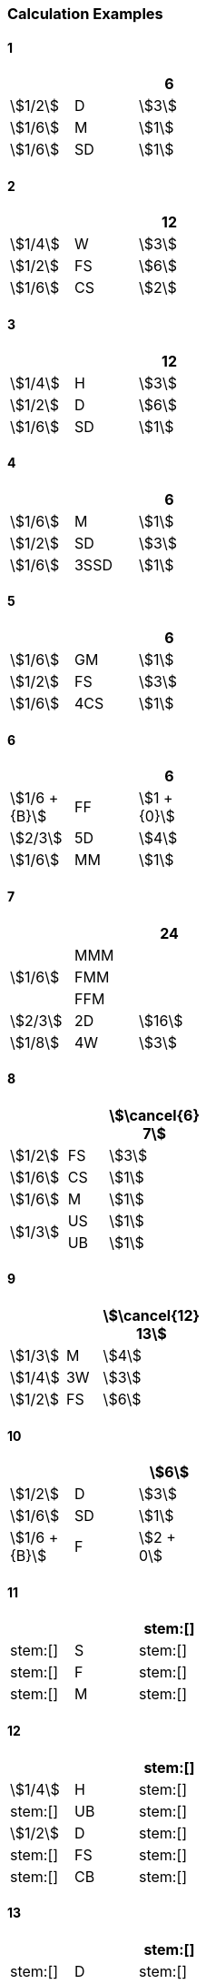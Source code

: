 
=== Calculation Examples

==== 1

[cols=">,<,^", width=25%]
|===
2+| ^|6

|stem:[1/2] |D | stem:[3]
|stem:[1/6] |M | stem:[1]
|stem:[1/6] |SD| stem:[1]
|===

==== 2

[cols=">,<,^", width=25%]
|===
2+| ^|12

|stem:[1/4] |W | stem:[3]
|stem:[1/2] |FS| stem:[6]
|stem:[1/6] |CS| stem:[2]
|===

==== 3

[cols=">,<,^", width=25%]
|===
2+| ^|12

|stem:[1/4] |H | stem:[3]
|stem:[1/2] |D | stem:[6]
|stem:[1/6] |SD| stem:[1]
|===

==== 4

[cols=">,<,^", width=25%]
|===
2+| ^|6

|stem:[1/6] |M   | stem:[1]
|stem:[1/2] |SD  | stem:[3]
|stem:[1/6] |3SSD| stem:[1]
|===

==== 5

[cols=">,<,^", width=25%]
|===
2+| ^|6

|stem:[1/6] |GM | stem:[1]
|stem:[1/2] |FS | stem:[3]
|stem:[1/6] |4CS| stem:[1]
|===

==== 6

[cols=">,<,^", width=25%]
|===
2+| ^|6

|stem:[1/6 + {B}] |FF| stem:[1 + {0}]
|stem:[2/3]       |5D| stem:[4]
|stem:[1/6]       |MM| stem:[1]
|===

==== 7

[cols=">,<,^", width=25%]
|===
2+| ^|24

.3+.^|stem:[1/6]  |MMM |
<|FMM |
<|FFM |
|stem:[2/3] |2D | stem:[16]
|stem:[1/8] |4W | stem:[3]
|===

==== 8

[cols=">,<,^", width=25%]
|===
2+| ^|stem:[\cancel{6} 7]

|stem:[1/2]      |FS  | stem:[3]
|stem:[1/6]      |CS  | stem:[1]
|stem:[1/6]      |M   | stem:[1]
.2+.^|stem:[1/3] |US  | stem:[1]
                <|UB ^| stem:[1]
|===

==== 9

[cols=">,<,^", width=25%]
|===
2+| ^|stem:[\cancel{12} 13]

|stem:[1/3] |M  | stem:[4]
|stem:[1/4] |3W | stem:[3]
|stem:[1/2] |FS | stem:[6]
|===

==== 10

[cols=">,<,^", width=25%]
|===
2+| ^|stem:[6]

|stem:[1/2]       |D  | stem:[3]
|stem:[1/6]       |SD | stem:[1]
|stem:[1/6 + {B}] |F  | stem:[2 + 0]
|===

==== 11

[cols=">,<,^", width=25%]
|===
2+| ^|stem:[]

|stem:[] |S | stem:[]
|stem:[] |F | stem:[]
|stem:[] |M | stem:[]
|===

==== 12

[cols=">,<,^", width=25%]
|===
2+| ^|stem:[]

|stem:[1/4] |H  | stem:[]
|stem:[]    |UB | stem:[]
|stem:[1/2] |D  | stem:[]
|stem:[]    |FS | stem:[]
|stem:[]    |CB | stem:[]
|===

==== 13

[cols=">,<,^", width=25%]
|===
2+| ^|stem:[]

|stem:[] |D  | stem:[]
|stem:[] |SD | stem:[]
|stem:[] |FB | stem:[]
|===

==== 14

[cols=">,<,^", width=25%]
|===
2+| ^|stem:[6]

|stem:[1/2] |H  | stem:[3]
|stem:[1/2] |FS | stem:[3]
|stem:[1/6] |CS | stem:[1]
|===

==== 15

[cols=">,<,^", width=25%]
|===
2+| ^|stem:[]

|stem:[] |H  | stem:[]
|stem:[] |D  | stem:[]
|stem:[] |FS | stem:[]
|===

==== 16

[cols=">,<,^", width=25%]
|===
2+| ^|stem:[]

|stem:[] |D | stem:[]
|stem:[] |S | stem:[]
|stem:[] |F | stem:[]
|===

==== 17

[cols=">,<,^", width=25%]
|===
2+| ^|stem:[]

|stem:[] |H  | stem:[]
|stem:[] |D  | stem:[]
|stem:[] |FS | stem:[]
|stem:[] |FB | stem:[]
|===

==== 18

[cols=">,<,^", width=25%]
|===
2+| ^|stem:[]

|stem:[] |H  | stem:[]
|stem:[] |D  | stem:[]
|stem:[] |FS | stem:[]
|stem:[] |FB | stem:[]
|===

==== 19

[cols=">,<,^", width=25%]
|===
2+| ^|stem:[]

|stem:[] |S  | stem:[]
|stem:[] |D  | stem:[]
|stem:[] |SS | stem:[]
|stem:[] |SD | stem:[]
|===

==== 20

[cols=">,<,^", width=25%]
|===
2+| ^|stem:[]

|stem:[] |M | stem:[]
|stem:[] |F | stem:[]
|stem:[] |S | stem:[]
|===

==== 21

[cols=">,<,^", width=25%]
|===
2+| ^|stem:[]

|stem:[] |M | stem:[]
|stem:[] |F | stem:[]
|===
